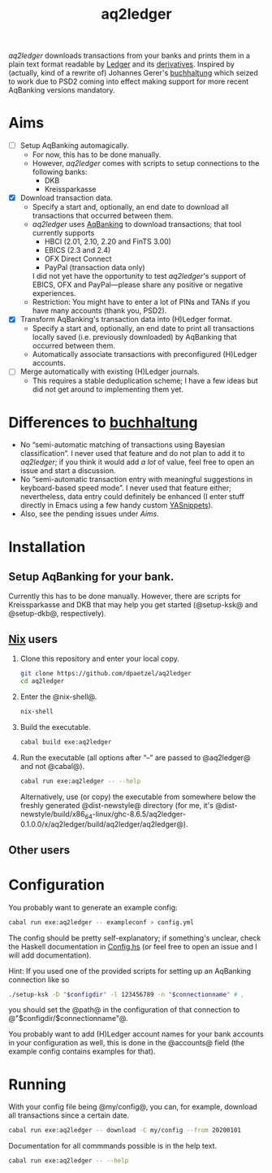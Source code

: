 #+TITLE: aq2ledger
/aq2ledger/ downloads transactions from your banks and prints them in a plain
text format readable by [[https://www.ledger-cli.org/][Ledger]] and its [[https://plaintextaccounting.org/][derivatives]]. Inspired by (actually, kind
of a rewrite of) Johannes Gerer's [[https://github.com/johannesgerer/buchhaltung][buchhaltung]] which seized to work due to PSD2
coming into effect making support for more recent AqBanking versions mandatory.
* Aims
  - [ ] Setup AqBanking automagically.
    - For now, this has to be done manually.
    - However, /aq2ledger/ comes with scripts to setup connections to the
      following banks:
      - DKB
      - Kreissparkasse
  - [X] Download transaction data.
    - Specify a start and, optionally, an end date to download all
      transactions that occurred between them.
    - /aq2ledger/ uses [[https://www.aquamaniac.de/rdm/][AqBanking]] to download transactions; that tool currently
      supports
      - HBCI (2.01, 2.10, 2.20 and FinTS 3.00)
      - EBICS (2.3 and 2.4)
      - OFX Direct Connect
      - PayPal (transaction data only)
      I did not yet have the opportunity to test /aq2ledger/'s support of EBICS,
      OFX and PayPal—please share any positive or negative experiences.
    - Restriction: You might have to enter a lot of PINs and TANs if you have
      many accounts (thank you, PSD2).
  - [X] Transform AqBanking's transaction data into (H)Ledger format.
    - Specify a start and, optionally, an end date to print all transactions
      locally saved (i.e. previously downloaded) by AqBanking that occurred
      between them.
    - Automatically associate transactions with preconfigured (H)Ledger
      accounts.
  - [ ] Merge automatically with existing (H)Ledger journals.
    - This requires a stable deduplication scheme; I have a few ideas but did
      not get around to implementing them yet.
* Differences to [[http://johannesgerer.com/buchhaltung][buchhaltung]]
  - No “semi-automatic matching of transactions using Bayesian classification”.
    I never used that feature and do not plan to add it to /aq2ledger/; if you
    think it would add /a lot/ of value, feel free to open an issue and start a
    discussion.
  - No “semi-automatic transaction entry with meaningful suggestions in
    keyboard-based speed mode”. I never used that feature either; nevertheless,
    data entry could definitely be enhanced (I enter stuff directly in Emacs
    using a few handy custom [[https://github.com/joaotavora/yasnippet][YASnippets]]).
  - Also, see the pending issues under [[Aims]].
* Installation
** Setup AqBanking for your bank.
   Currently this has to be done manually. However, there are scripts for
   Kreissparkasse and DKB that may help you get started (@setup-ksk@ and
   @setup-dkb@, respectively).
** [[https://nixos.org/][Nix]] users
   1. Clone this repository and enter your local copy.
      #+BEGIN_SRC bash
git clone https://github.com/dpaetzel/aq2ledger
cd aq2ledger
      #+END_SRC
   2. Enter the @nix-shell@.
      #+BEGIN_SRC bash
nix-shell
      #+END_SRC
   3. Build the executable.
      #+BEGIN_SRC bash
cabal build exe:aq2ledger
      #+END_SRC
   4. Run the executable (all options after “--” are passed to @aq2ledger@
      and not @cabal@).
      #+BEGIN_SRC bash
cabal run exe:aq2ledger -- --help
      #+END_SRC
      Alternatively, use (or copy) the executable from somewhere below the
      freshly generated @dist-newstyle@ directory (for me, it's
      @dist-newstyle/build/x86_64-linux/ghc-8.6.5/aq2ledger-0.1.0.0/x/aq2ledger/build/aq2ledger/aq2ledger@).
** Other users
* Configuration
  You probably want to generate an example config:
  #+BEGIN_SRC bash
cabal run exe:aq2ledger -- exampleconf > config.yml
  #+END_SRC
  The config should be pretty self-explanatory; if something's unclear, check
  the Haskell documentation in [[file:src/Aq2Ledger/Config.hs][Config.hs]] (or feel free to open an issue and I
  will add documentation).

  Hint: If you used one of the provided scripts for setting up an AqBanking
  connection like so
  #+BEGIN_SRC bash
./setup-ksk -D "$configdir" -l 123456789 -n "$connectionname" # ,
  #+END_SRC
  you should set the @path@ in the configuration of that connection to
  @"$configdir/$connectionname"@.

  You probably want to add (H)Ledger account names for your bank accounts in
  your configuration as well, this is done in the @accounts@ field (the example
  config contains examples for that).
* Running
  With your config file being @my/config@, you can, for example, download all
  transactions since a certain date.
  #+BEGIN_SRC bash
cabal run exe:aq2ledger -- download -C my/config --from 20200101
  #+END_SRC
  Documentation for all commmands possible is in the help text.
  #+BEGIN_SRC bash
cabal run exe:aq2ledger -- --help
  #+END_SRC
